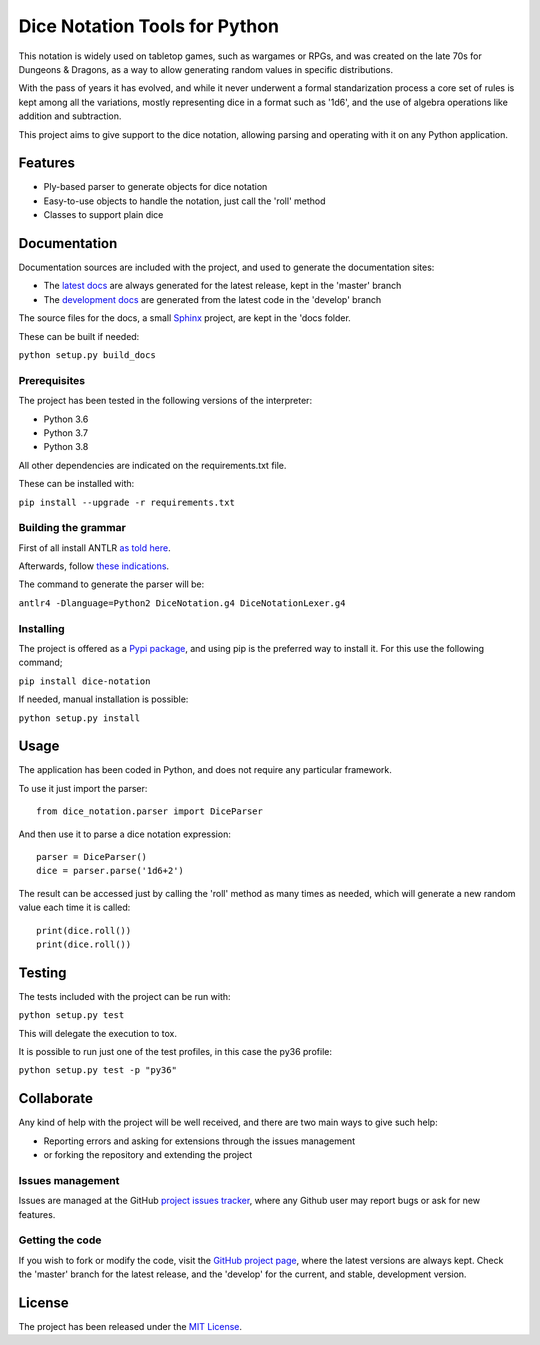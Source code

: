 ==============================
Dice Notation Tools for Python
==============================

This notation is widely used on tabletop games, such as wargames or RPGs, and
was created on the late 70s for Dungeons & Dragons, as a way to allow generating
random values in specific distributions.

With the pass of years it has evolved, and while it never underwent a formal
standarization process a core set of rules is kept among all the variations,
mostly representing dice in a format such as '1d6', and the use of algebra
operations like addition and subtraction.

This project aims to give support to the dice notation, allowing parsing and
operating with it on any Python application.

.. image:: https://badge.fury.io/py/dice-notation.svg
    :target: https://pypi.python.org/pypi/dice-notation
    :alt: Dice Notation Tools for Python Pypi package page

.. image:: https://img.shields.io/badge/docs-release-blue.svg
    :target: http://docs.bernardomg.com/dice-notation-python
    :alt: Dice Notation Tools for Python latest documentation
.. image:: https://img.shields.io/badge/docs-develop-blue.svg
    :target: http://docs.bernardomg.com/development/dice-notation-python
    :alt: Dice Notation Tools for Python development documentation

Features
--------

- Ply-based parser to generate objects for dice notation
- Easy-to-use objects to handle the notation, just call the 'roll' method
- Classes to support plain dice

Documentation
-------------

Documentation sources are included with the project, and used to generate the
documentation sites:

- The `latest docs`_ are always generated for the latest release, kept in the 'master' branch
- The `development docs`_ are generated from the latest code in the 'develop' branch

The source files for the docs, a small `Sphinx`_ project, are kept in the 'docs folder.

These can be built if needed:

``python setup.py build_docs``

Prerequisites
~~~~~~~~~~~~~

The project has been tested in the following versions of the interpreter:

- Python 3.6
- Python 3.7
- Python 3.8

All other dependencies are indicated on the requirements.txt file.

These can be installed with:

``pip install --upgrade -r requirements.txt``

Building the grammar
~~~~~~~~~~~~~~~~~~~~

First of all install ANTLR `as told here <https://github.com/antlr/antlr4/blob/master/doc/getting-started.md/>`_.

Afterwards, follow `these indications <https://github.com/antlr/antlr4/blob/master/doc/python-target.md/>`_.

The command to generate the parser will be:

``antlr4 -Dlanguage=Python2 DiceNotation.g4 DiceNotationLexer.g4``

Installing
~~~~~~~~~~

The project is offered as a `Pypi package`_, and using pip is the preferred way
to install it. For this use the following command;

``pip install dice-notation``

If needed, manual installation is possible:

``python setup.py install``

Usage
-----

The application has been coded in Python, and does not require any particular
framework.

To use it just import the parser::

    from dice_notation.parser import DiceParser

And then use it to parse a dice notation expression::

    parser = DiceParser()
    dice = parser.parse('1d6+2')

The result can be accessed just by calling the 'roll' method as many times as
needed, which will generate a new random value each time it is called::

    print(dice.roll())
    print(dice.roll())

Testing
-------

The tests included with the project can be run with:

``python setup.py test``

This will delegate the execution to tox.

It is possible to run just one of the test profiles, in this case the py36 profile:

``python setup.py test -p "py36"``

Collaborate
-----------

Any kind of help with the project will be well received, and there are two main ways to give such help:

- Reporting errors and asking for extensions through the issues management
- or forking the repository and extending the project

Issues management
~~~~~~~~~~~~~~~~~

Issues are managed at the GitHub `project issues tracker`_, where any Github
user may report bugs or ask for new features.

Getting the code
~~~~~~~~~~~~~~~~

If you wish to fork or modify the code, visit the `GitHub project page`_, where
the latest versions are always kept. Check the 'master' branch for the latest
release, and the 'develop' for the current, and stable, development version.

License
-------

The project has been released under the `MIT License`_.

.. _GitHub project page: https://github.com/Bernardo-MG/dice-notation-python
.. _latest docs: http://docs.bernardomg.com/dice-notation-python
.. _development docs: http://docs.bernardomg.com/development/dice-notation-python
.. _Pypi package: https://pypi.python.org/pypi/dice-notation
.. _MIT License: http://www.opensource.org/licenses/mit-license.php
.. _project issues tracker: https://github.com/Bernardo-MG/dice-notation-python/issues
.. _Sphinx: http://sphinx-doc.org/
